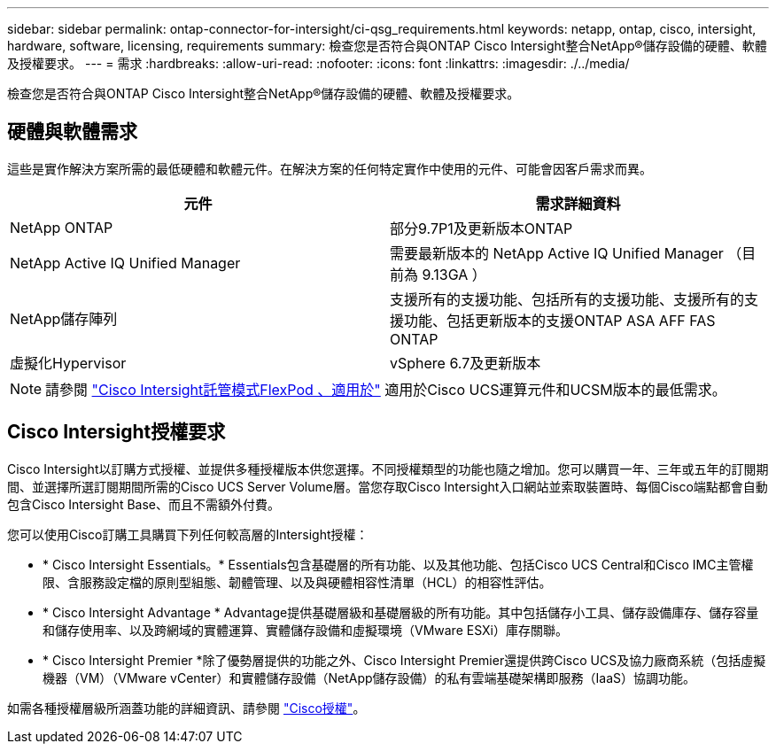---
sidebar: sidebar 
permalink: ontap-connector-for-intersight/ci-qsg_requirements.html 
keywords: netapp, ontap, cisco, intersight, hardware, software, licensing, requirements 
summary: 檢查您是否符合與ONTAP Cisco Intersight整合NetApp®儲存設備的硬體、軟體及授權要求。 
---
= 需求
:hardbreaks:
:allow-uri-read: 
:nofooter: 
:icons: font
:linkattrs: 
:imagesdir: ./../media/


[role="lead"]
檢查您是否符合與ONTAP Cisco Intersight整合NetApp®儲存設備的硬體、軟體及授權要求。



== 硬體與軟體需求

這些是實作解決方案所需的最低硬體和軟體元件。在解決方案的任何特定實作中使用的元件、可能會因客戶需求而異。

|===
| 元件 | 需求詳細資料 


| NetApp ONTAP | 部分9.7P1及更新版本ONTAP 


| NetApp Active IQ Unified Manager | 需要最新版本的 NetApp Active IQ Unified Manager （目前為 9.13GA ） 


| NetApp儲存陣列 | 支援所有的支援功能、包括所有的支援功能、支援所有的支援功能、包括更新版本的支援ONTAP ASA AFF FAS ONTAP 


| 虛擬化Hypervisor | vSphere 6.7及更新版本 
|===

NOTE: 請參閱 https://www.cisco.com/c/en/us/solutions/collateral/data-center-virtualization/flexpod/cisco-imm-for-flexpod.html["Cisco Intersight託管模式FlexPod 、適用於"^] 適用於Cisco UCS運算元件和UCSM版本的最低需求。



== Cisco Intersight授權要求

Cisco Intersight以訂購方式授權、並提供多種授權版本供您選擇。不同授權類型的功能也隨之增加。您可以購買一年、三年或五年的訂閱期間、並選擇所選訂閱期間所需的Cisco UCS Server Volume層。當您存取Cisco Intersight入口網站並索取裝置時、每個Cisco端點都會自動包含Cisco Intersight Base、而且不需額外付費。

您可以使用Cisco訂購工具購買下列任何較高層的Intersight授權：

* * Cisco Intersight Essentials。* Essentials包含基礎層的所有功能、以及其他功能、包括Cisco UCS Central和Cisco IMC主管權限、含服務設定檔的原則型組態、韌體管理、以及與硬體相容性清單（HCL）的相容性評估。
* * Cisco Intersight Advantage * Advantage提供基礎層級和基礎層級的所有功能。其中包括儲存小工具、儲存設備庫存、儲存容量和儲存使用率、以及跨網域的實體運算、實體儲存設備和虛擬環境（VMware ESXi）庫存關聯。
* * Cisco Intersight Premier *除了優勢層提供的功能之外、Cisco Intersight Premier還提供跨Cisco UCS及協力廠商系統（包括虛擬機器（VM）（VMware vCenter）和實體儲存設備（NetApp儲存設備）的私有雲端基礎架構即服務（IaaS）協調功能。


如需各種授權層級所涵蓋功能的詳細資訊、請參閱 https://intersight.com/help/getting_started#intersight_licensing["Cisco授權"]。

